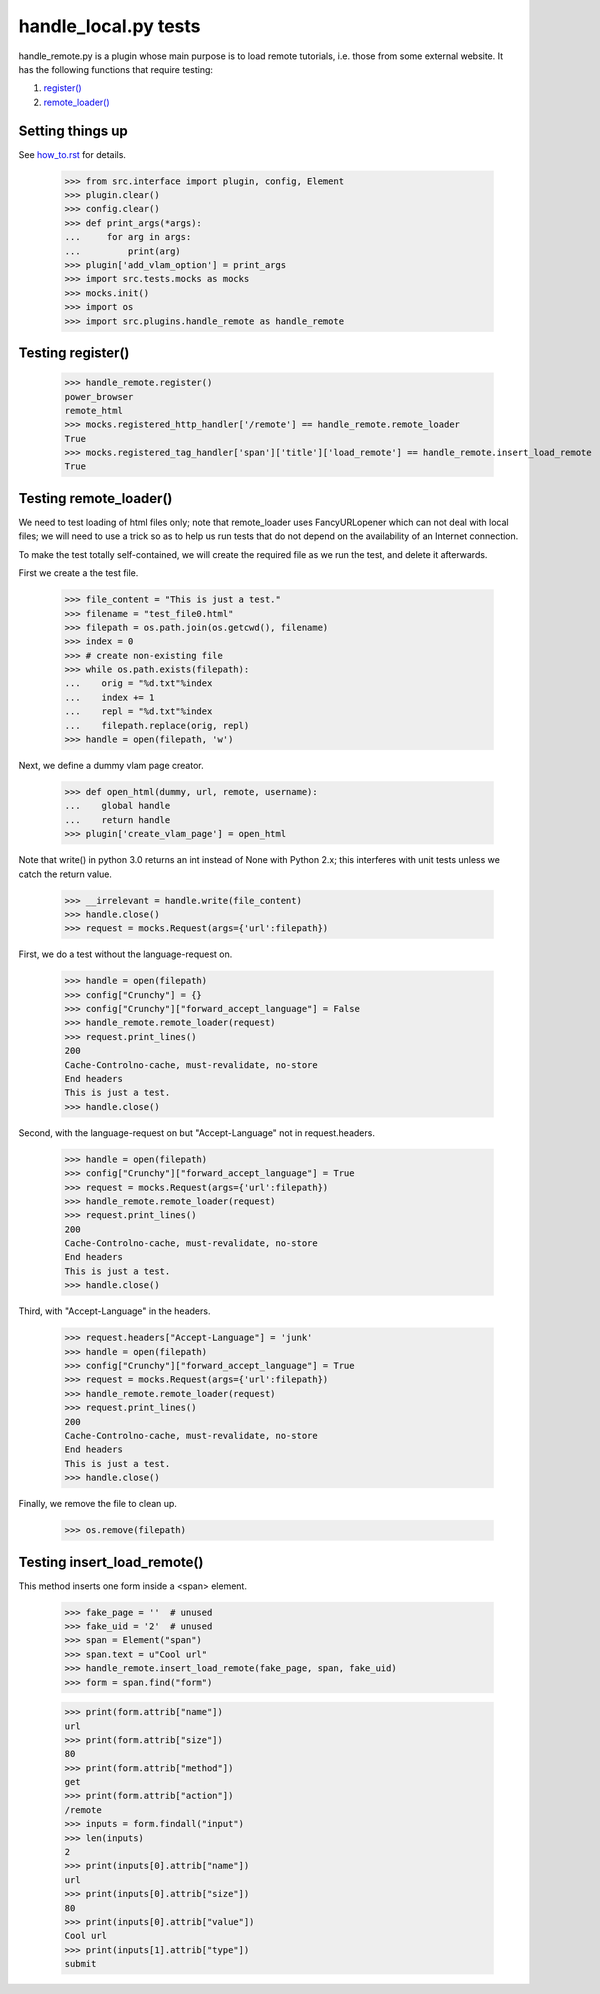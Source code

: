 handle_local.py tests
================================

handle_remote.py is a plugin whose main purpose is to load remote tutorials,
i.e. those from some external website.
It has the following functions that require testing:

1. `register()`_
2. `remote_loader()`_


Setting things up
--------------------

See how_to.rst_ for details.

.. _how_to.rst: how_to.rst

    >>> from src.interface import plugin, config, Element
    >>> plugin.clear()
    >>> config.clear()
    >>> def print_args(*args):
    ...     for arg in args:
    ...         print(arg)
    >>> plugin['add_vlam_option'] = print_args
    >>> import src.tests.mocks as mocks
    >>> mocks.init()
    >>> import os
    >>> import src.plugins.handle_remote as handle_remote

.. _`register()`:

Testing register()
----------------------

    >>> handle_remote.register()
    power_browser
    remote_html
    >>> mocks.registered_http_handler['/remote'] == handle_remote.remote_loader
    True
    >>> mocks.registered_tag_handler['span']['title']['load_remote'] == handle_remote.insert_load_remote
    True

.. _`remote_loader()`:

Testing remote_loader()
-------------------------

We need to test loading of html files only; note that remote_loader uses
FancyURLopener which can not deal with local files; we will need to use a trick
so as to help us run tests that do not depend on the availability
of an Internet connection.

To make the test totally self-contained, we will create the required file
as we run the test, and delete it afterwards.


First we create a the test file.

    >>> file_content = "This is just a test."
    >>> filename = "test_file0.html"
    >>> filepath = os.path.join(os.getcwd(), filename)
    >>> index = 0
    >>> # create non-existing file
    >>> while os.path.exists(filepath):
    ...    orig = "%d.txt"%index
    ...    index += 1
    ...    repl = "%d.txt"%index
    ...    filepath.replace(orig, repl)
    >>> handle = open(filepath, 'w')

Next, we define a dummy vlam page creator.

    >>> def open_html(dummy, url, remote, username):
    ...    global handle
    ...    return handle
    >>> plugin['create_vlam_page'] = open_html

Note that write() in python 3.0 returns an int instead of None with Python 2.x;
this interferes with unit tests unless we catch the return value.

    >>> __irrelevant = handle.write(file_content)
    >>> handle.close()
    >>> request = mocks.Request(args={'url':filepath})

First, we do a test without the language-request on.

    >>> handle = open(filepath)
    >>> config["Crunchy"] = {}
    >>> config["Crunchy"]["forward_accept_language"] = False
    >>> handle_remote.remote_loader(request)
    >>> request.print_lines()
    200
    Cache-Controlno-cache, must-revalidate, no-store
    End headers
    This is just a test.
    >>> handle.close()

Second, with the language-request on but "Accept-Language"
not in request.headers.

    >>> handle = open(filepath)
    >>> config["Crunchy"]["forward_accept_language"] = True
    >>> request = mocks.Request(args={'url':filepath})
    >>> handle_remote.remote_loader(request)
    >>> request.print_lines()
    200
    Cache-Controlno-cache, must-revalidate, no-store
    End headers
    This is just a test.
    >>> handle.close()

Third, with "Accept-Language" in the headers.

    >>> request.headers["Accept-Language"] = 'junk'
    >>> handle = open(filepath)
    >>> config["Crunchy"]["forward_accept_language"] = True
    >>> request = mocks.Request(args={'url':filepath})
    >>> handle_remote.remote_loader(request)
    >>> request.print_lines()
    200
    Cache-Controlno-cache, must-revalidate, no-store
    End headers
    This is just a test.
    >>> handle.close()

Finally, we remove the file to clean up.

    >>> os.remove(filepath)

Testing insert_load_remote()
------------------------------

This method inserts one form inside a <span> element.

    >>> fake_page = ''  # unused
    >>> fake_uid = '2'  # unused
    >>> span = Element("span")
    >>> span.text = u"Cool url"
    >>> handle_remote.insert_load_remote(fake_page, span, fake_uid)
    >>> form = span.find("form")

    >>> print(form.attrib["name"])
    url
    >>> print(form.attrib["size"])
    80
    >>> print(form.attrib["method"])
    get
    >>> print(form.attrib["action"])
    /remote
    >>> inputs = form.findall("input")
    >>> len(inputs)
    2
    >>> print(inputs[0].attrib["name"])
    url
    >>> print(inputs[0].attrib["size"])
    80
    >>> print(inputs[0].attrib["value"])
    Cool url
    >>> print(inputs[1].attrib["type"])
    submit
